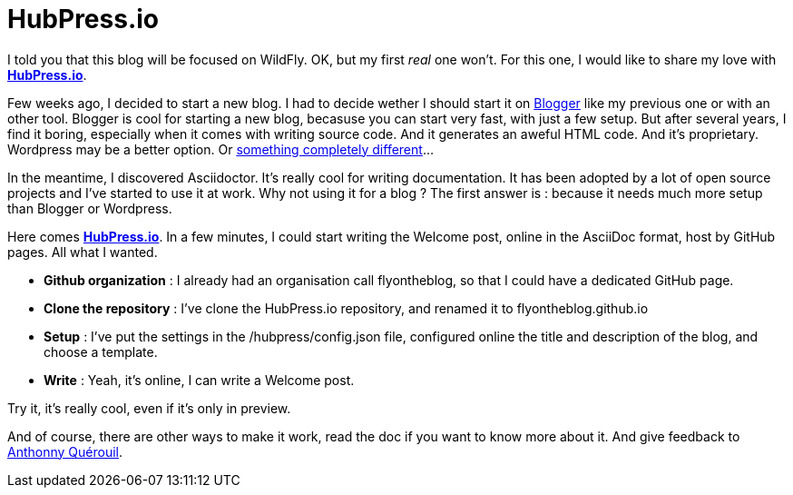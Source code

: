 = HubPress.io
:hp-image: http://hubpress.io/img/freeze/logo.png


I told you that this blog will be focused on WildFly. OK, but my first _real_ one won't. For this one, I would like to share my love with http://hubpress.io[*HubPress.io*].

Few weeks ago, I decided to start a new blog. I had to decide wether I should start it on https://www.blogger.com[Blogger] like my previous one or with an other tool. Blogger is cool for starting a new blog, becasuse you can start very fast, with just a few setup. But after several years, I find it boring, especially when it comes with writing source code. And it generates an aweful HTML code. And it's proprietary. Wordpress may be a better option. Or https://en.wikipedia.org/wiki/And_Now_for_Something_Completely_Different[something completely different]...

In the meantime, I discovered Asciidoctor. It's really cool for writing documentation. It has been adopted by a lot of open source projects and I've started to use it at work. Why not using it for a blog ? The first answer is : because it needs much more setup than Blogger or Wordpress. 

Here comes http://hubpress.io[*HubPress.io*]. In a few minutes, I could start writing the Welcome post, online in the AsciiDoc format, host by GitHub pages. All what I wanted.

* *Github organization* : I already had an organisation call flyontheblog, so that I could have a dedicated GitHub page.
* *Clone the repository* : I've clone the HubPress.io repository, and renamed it to flyontheblog.github.io
* *Setup* : I've put the settings in the /hubpress/config.json file, configured online the title and description of the blog, and choose a template.
* *Write* : Yeah, it's online, I can write a Welcome post.

Try it, it's really cool, even if it's only in preview.

And of course, there are other ways to make it work, read the doc if you want to know more about it. And give feedback to http://github.com/anthonny[Anthonny Quérouil].

